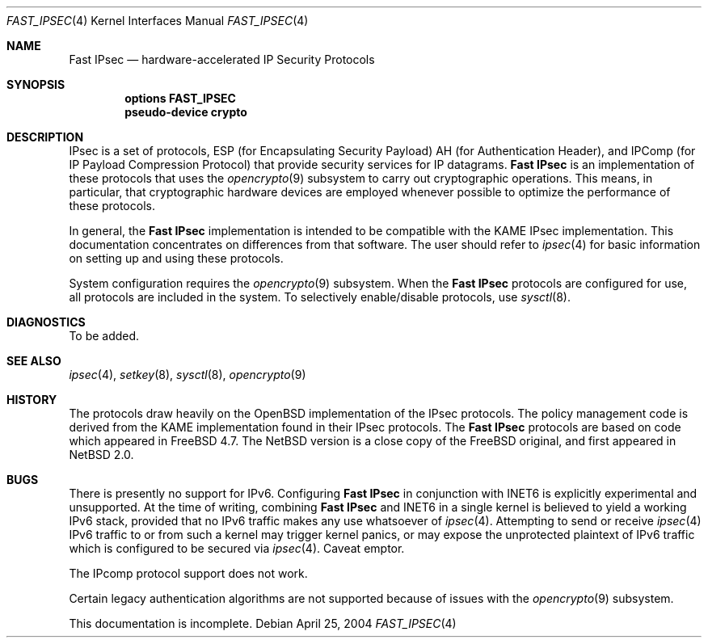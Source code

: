 .\"	$NetBSD: fast_ipsec.4,v 1.4 2006/02/25 02:28:56 wiz Exp $
.\"	$FreeBSD: fast_ipsec.4,v 1.2 2003/03/03 11:51:30 ru Exp $
.\"
.\" Copyright (c) 2004
.\"	Jonathan Stone <jonathan@dsg.stanford.edu>. All rights reserved.
.\"
.\" Copyright (c) 2003
.\"	Sam Leffler <sam@errno.com>. All rights reserved.
.\"
.\" Redistribution and use in source and binary forms, with or without
.\" modification, are permitted provided that the following conditions
.\" are met:
.\" 1. Redistributions of source code must retain the above copyright
.\"    notice, this list of conditions and the following disclaimer.
.\" 2. Redistributions in binary form must reproduce the above copyright
.\"    notice, this list of conditions and the following disclaimer in the
.\"    documentation and/or other materials provided with the distribution.
.\"
.\" THIS SOFTWARE IS PROVIDED BY Sam Leffler AND CONTRIBUTORS ``AS IS'' AND
.\" ANY EXPRESS OR IMPLIED WARRANTIES, INCLUDING, BUT NOT LIMITED TO, THE
.\" IMPLIED WARRANTIES OF MERCHANTABILITY AND FITNESS FOR A PARTICULAR PURPOSE
.\" ARE DISCLAIMED.  IN NO EVENT SHALL Bill Paul OR THE VOICES IN HIS HEAD
.\" BE LIABLE FOR ANY DIRECT, INDIRECT, INCIDENTAL, SPECIAL, EXEMPLARY, OR
.\" CONSEQUENTIAL DAMAGES (INCLUDING, BUT NOT LIMITED TO, PROCUREMENT OF
.\" SUBSTITUTE GOODS OR SERVICES; LOSS OF USE, DATA, OR PROFITS; OR BUSINESS
.\" INTERRUPTION) HOWEVER CAUSED AND ON ANY THEORY OF LIABILITY, WHETHER IN
.\" CONTRACT, STRICT LIABILITY, OR TORT (INCLUDING NEGLIGENCE OR OTHERWISE)
.\" ARISING IN ANY WAY OUT OF THE USE OF THIS SOFTWARE, EVEN IF ADVISED OF
.\" THE POSSIBILITY OF SUCH DAMAGE.
.\"
.Dd April 25, 2004
.Dt FAST_IPSEC 4
.Os
.Sh NAME
.Nm "Fast IPsec"
.Nd hardware-accelerated IP Security Protocols
.Sh SYNOPSIS
.Cd "options FAST_IPSEC"
.Cd "pseudo-device crypto"
.Sh DESCRIPTION
.Tn IPsec
is a set of protocols,
.Tn ESP
(for Encapsulating Security Payload)
.Tn AH
(for Authentication Header),
and
.Tn IPComp
(for IP Payload Compression Protocol)
that provide security services for IP datagrams.
.Nm
is an implementation of these protocols that uses the
.Xr opencrypto 9
subsystem to carry out cryptographic operations.
This means, in particular, that cryptographic hardware devices are
employed whenever possible to optimize the performance of these protocols.
.Pp
In general, the
.Nm
implementation is intended to be compatible with the
.Tn KAME IPsec
implementation.
This documentation concentrates on differences from that software.
The user should refer to
.Xr ipsec 4
for basic information on setting up and using these protocols.
.Pp
System configuration requires the
.Xr opencrypto 9
subsystem.
When the
.Nm
protocols are configured for use, all protocols are included in the system.
To selectively enable/disable protocols, use
.Xr sysctl 8 .
.Sh DIAGNOSTICS
To be added.
.Sh SEE ALSO
.Xr ipsec 4 ,
.Xr setkey 8 ,
.Xr sysctl 8 ,
.Xr opencrypto 9
.Sh HISTORY
The protocols draw heavily on the
.Ox
implementation of the
.Tn IPsec
protocols.
The policy management code is derived from the
.Tn KAME
implementation found in their
.Tn IPsec
protocols.
The
.Nm
protocols are based on code which appeared in
.Fx 4.7 .
The
.Nx
version is a close copy of the
.Fx
original, and first appeared in
.Nx 2.0 .
.Sh BUGS
There is presently no support for IPv6.
Configuring
.Nm
in conjunction with INET6
is explicitly experimental and unsupported.
At the time of writing, combining
.Nm
and INET6 in a single kernel is believed to yield a working IPv6 stack,
provided that no IPv6 traffic makes any use whatsoever of
.Xr ipsec 4 .
Attempting to send or receive
.Xr ipsec 4
IPv6 traffic to or from such a kernel may trigger kernel panics, or
may expose the unprotected plaintext of IPv6 traffic which is configured
to be secured via
.Xr ipsec 4 .
Caveat emptor.
.Pp
The
.Tn IPcomp
protocol support does not work.
.Pp
Certain legacy authentication algorithms are not supported because of
issues with the
.Xr opencrypto 9
subsystem.
.Pp
This documentation is incomplete.
